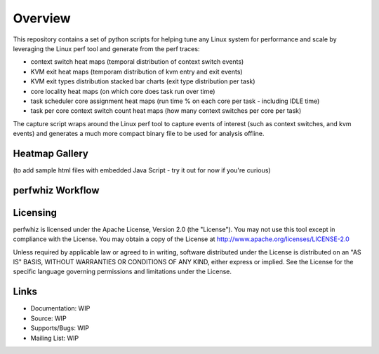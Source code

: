 ========
Overview
========

This repository contains a set of python scripts for helping tune any Linux
system for performance and scale by leveraging the Linux perf tool and 
generate from the perf traces:

- context switch heat maps (temporal distribution of context switch events)
- KVM exit heat maps (temporam distribution of kvm entry and exit events)
- KVM exit types distribution stacked bar charts (exit type distribution per task)
- core locality heat maps (on which core does task run over time)
- task scheduler core assignment heat maps (run time % on each core per task - including IDLE time)
- task per core context switch count heat maps (how many context switches per core per task)

The capture script wraps around the Linux perf tool to capture events of
interest (such as context switches, and kvm events) and generates a much more
compact binary file to be used for analysis offline.

Heatmap Gallery
---------------

(to add sample html files with embedded Java Script - try it out for now if you're curious)

perfwhiz Workflow
------------------

.. image:: images/perfwhiz.png

Licensing
---------

perfwhiz is licensed under the Apache License, Version 2.0 (the "License").
You may not use this tool except in compliance with the License.
You may obtain a copy of the License at
`<http://www.apache.org/licenses/LICENSE-2.0>`_

Unless required by applicable law or agreed to in writing, software
distributed under the License is distributed on an "AS IS" BASIS,
WITHOUT WARRANTIES OR CONDITIONS OF ANY KIND, either express or implied.
See the License for the specific language governing permissions and
limitations under the License.

Links
-----

* Documentation: WIP 
* Source: WIP 
* Supports/Bugs: WIP 
* Mailing List: WIP 

